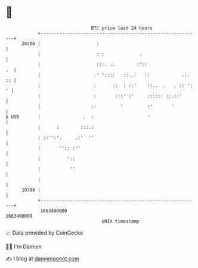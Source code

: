 * 👋

#+begin_example
                                   BTC price last 24 hours                    
               +------------------------------------------------------------+ 
         20200 |                     :                                      | 
               |                     : :             .                      | 
               |                     :::. ..        :'::                 .  | 
               |                    .' '::::   ::..:   ::            .:. :: | 
               |                    :      ::  : ::'    ::..  .   . :: ': ' | 
               |                    :       :::' :'     :::::: ::.::'       | 
               |                   ::         '         :'       '          | 
   $ USD       |                .  :                    '                   | 
               |      :        :::.:                                        | 
               | ::'':'.     .:'  ''                                        | 
               |       '':: :''                                             | 
               |          '::                                               | 
               |           ''                                               | 
               |                                                            | 
         19700 |                                                            | 
               +------------------------------------------------------------+ 
                1663400000                                        1663490000  
                                       UNIX timestamp                         
#+end_example
📈 Data provided by CoinGecko

🧑‍💻 I'm Damien

✍️ I blog at [[https://www.damiengonot.com][damiengonot.com]]
